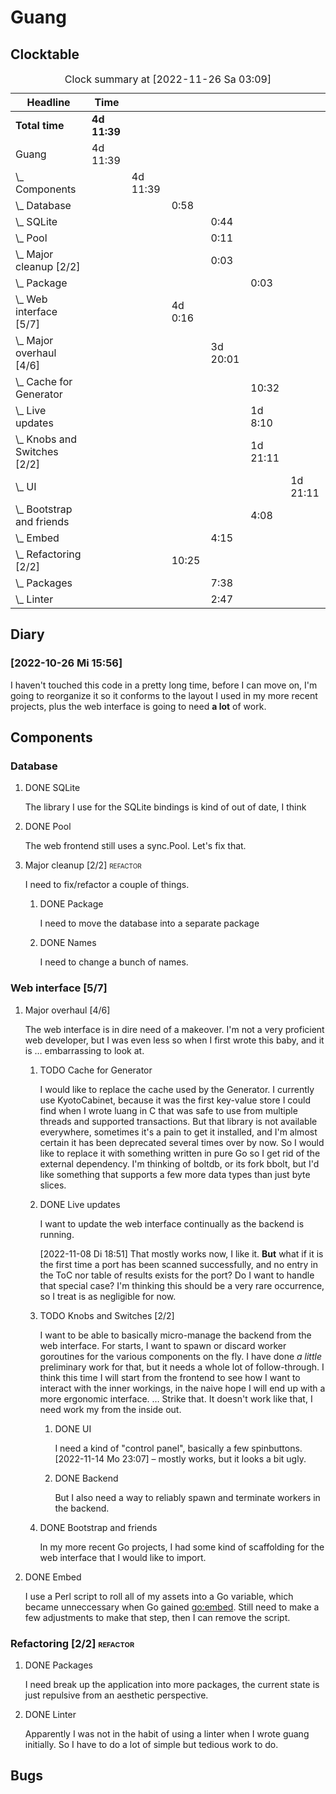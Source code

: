 # -*- mode: org; fill-column: 78; -*-
# Time-stamp: <2022-11-26 03:09:59 krylon>
#
#+TAGS: optimize(o) refactor(r) bug(b) feature(f) architecture(a)
#+TAGS: web(w) database(d) javascript(j)
#+TODO: TODO(t) IMPLEMENT(i) TEST(e) RESEARCH(r) | DONE(d)
#+TODO: MEDITATE(m) PLANNING(p) REFINE(n) | FAILED(f) CANCELLED(c) SUSPENDED(s)
#+TODO: EXPERIMENT(x) |
#+PRIORITIES: A G D

* Guang
** Clocktable
   #+BEGIN: clocktable :scope file :maxlevel 20
   #+CAPTION: Clock summary at [2022-11-26 Sa 03:09]
   | Headline                           | Time       |          |         |          |          |          |
   |------------------------------------+------------+----------+---------+----------+----------+----------|
   | *Total time*                       | *4d 11:39* |          |         |          |          |          |
   |------------------------------------+------------+----------+---------+----------+----------+----------|
   | Guang                              | 4d 11:39   |          |         |          |          |          |
   | \_  Components                     |            | 4d 11:39 |         |          |          |          |
   | \_    Database                     |            |          |    0:58 |          |          |          |
   | \_      SQLite                     |            |          |         |     0:44 |          |          |
   | \_      Pool                       |            |          |         |     0:11 |          |          |
   | \_      Major cleanup [2/2]        |            |          |         |     0:03 |          |          |
   | \_        Package                  |            |          |         |          |     0:03 |          |
   | \_    Web interface [5/7]          |            |          | 4d 0:16 |          |          |          |
   | \_      Major overhaul [4/6]       |            |          |         | 3d 20:01 |          |          |
   | \_        Cache for Generator      |            |          |         |          |    10:32 |          |
   | \_        Live updates             |            |          |         |          |  1d 8:10 |          |
   | \_        Knobs and Switches [2/2] |            |          |         |          | 1d 21:11 |          |
   | \_          UI                     |            |          |         |          |          | 1d 21:11 |
   | \_        Bootstrap and friends    |            |          |         |          |     4:08 |          |
   | \_      Embed                      |            |          |         |     4:15 |          |          |
   | \_    Refactoring [2/2]            |            |          |   10:25 |          |          |          |
   | \_      Packages                   |            |          |         |     7:38 |          |          |
   | \_      Linter                     |            |          |         |     2:47 |          |          |
   #+END:
** Diary
*** [2022-10-26 Mi 15:56]
    I haven't touched this code in a pretty long time, before I can move on,
    I'm going to reorganize it so it conforms to the layout I used in my more
    recent projects, plus the web interface is going to need *a lot* of work.
** Components
*** Database
**** DONE SQLite
     CLOSED: [2022-10-27 Do 18:36]
     :LOGBOOK:
     CLOCK: [2022-10-27 Do 17:52]--[2022-10-27 Do 18:36] =>  0:44
     :END:
     The library I use for the SQLite bindings is kind of out of date, I think
**** DONE Pool
     CLOSED: [2022-10-31 Mo 19:49]
     :LOGBOOK:
     CLOCK: [2022-10-31 Mo 19:38]--[2022-10-31 Mo 19:49] =>  0:11
     :END:
     The web frontend still uses a sync.Pool. Let's fix that.
**** Major cleanup [2/2]                                           :refactor:
     I need to fix/refactor a couple of things.
***** DONE Package
      CLOSED: [2022-10-27 Do 19:45]
      :LOGBOOK:
      CLOCK: [2022-10-27 Do 19:41]--[2022-10-27 Do 19:44] =>  0:03
      :END:
      I need to move the database into a separate package
***** DONE Names
      CLOSED: [2022-10-31 Mo 19:57]
      I need to change a bunch of names.
*** Web interface [5/7]
    :PROPERTIES:
    :COOKIE_DATA: todo recursive
    :VISIBILITY: children
    :END:
**** Major overhaul [4/6]
     The web interface is in dire need of a makeover. I'm not a very
     proficient web developer, but I was even less so when I first wrote this
     baby, and it is ... embarrassing to look at.
***** TODO Cache for Generator
      :LOGBOOK:
      CLOCK: [2022-11-25 Fr 20:14]--[2022-11-26 Sa 03:09] =>  6:55
      CLOCK: [2022-11-24 Do 22:05]--[2022-11-25 Fr 01:42] =>  3:37
      :END:
      I would like to replace the cache used by the Generator. I currently use
      KyotoCabinet, because it was the first key-value store I could find when
      I wrote luang in C that was safe to use from multiple threads and
      supported transactions.
      But that library is not available everywhere, sometimes it's a pain to
      get it installed, and I'm almost certain it has been deprecated several
      times over by now.
      So I would like to replace it with something written in pure Go so I get
      rid of the external dependency.
      I'm thinking of boltdb, or its fork bbolt, but I'd like something that
      supports a few more data types than just byte slices. 
***** DONE Live updates
      CLOSED: [2022-11-08 Di 18:54]
      :LOGBOOK:
      CLOCK: [2022-11-08 Di 16:16]--[2022-11-08 Di 18:54] =>  2:38
      CLOCK: [2022-11-07 Mo 18:41]--[2022-11-08 Di 02:16] =>  7:35
      CLOCK: [2022-11-05 Sa 20:10]--[2022-11-06 So 03:16] =>  7:06
      CLOCK: [2022-11-04 Fr 21:00]--[2022-11-05 Sa 03:15] =>  6:15
      CLOCK: [2022-11-04 Fr 18:45]--[2022-11-04 Fr 19:20] =>  0:35
      CLOCK: [2022-11-03 Do 19:05]--[2022-11-03 Do 19:08] =>  0:03
      CLOCK: [2022-11-02 Mi 19:56]--[2022-11-03 Do 03:54] =>  7:58
      :END:
      I want to update the web interface continually as the backend is
      running.

      [2022-11-08 Di 18:51]
      That mostly works now, I like it. *But* what if it is the first time a
      port has been scanned successfully, and no entry in the ToC nor table of
      results exists for the port? Do I want to handle that special case?
      I'm thinking this should be a very rare occurrence, so I treat is as
      negligible for now.
***** TODO Knobs and Switches [2/2]
      I want to be able to basically micro-manage the backend from the web
      interface. For starts, I want to spawn or discard worker goroutines for
      the various components on the fly. I have done /a little/ preliminary
      work for that, but it needs a whole lot of follow-through.
      I think this time I will start from the frontend to see how I want to
      interact with the inner workings, in the naive hope I will end up with a
      more ergonomic interface.
      ...
      Strike that. It doesn't work like that, I need work my from the inside
      out.
****** DONE UI
       CLOSED: [2022-11-24 Do 21:01]
       :LOGBOOK:
       CLOCK: [2022-11-24 Do 18:36]--[2022-11-24 Do 21:01] =>  2:25
       CLOCK: [2022-11-23 Mi 19:58]--[2022-11-24 Do 00:49] =>  4:51
       CLOCK: [2022-11-17 Do 16:44]--[2022-11-17 Do 21:50] =>  5:06
       CLOCK: [2022-11-14 Mo 16:09]--[2022-11-14 Mo 23:06] =>  6:57
       CLOCK: [2022-11-13 So 16:03]--[2022-11-13 So 20:24] =>  4:21
       CLOCK: [2022-11-12 Sa 19:15]--[2022-11-12 Sa 23:20] =>  4:05
       CLOCK: [2022-11-11 Fr 18:39]--[2022-11-12 Sa 02:44] =>  8:05
       CLOCK: [2022-11-10 Do 20:07]--[2022-11-11 Fr 00:11] =>  4:04
       CLOCK: [2022-11-09 Mi 19:20]--[2022-11-10 Do 00:07] =>  4:47
       CLOCK: [2022-11-09 Mi 18:47]--[2022-11-09 Mi 19:17] =>  0:30
       :END:
       I need a kind of "control panel", basically a few spinbuttons.
       [2022-11-14 Mo 23:07] -- mostly works, but it looks a bit ugly.
****** DONE Backend
       CLOSED: [2022-11-17 Do 16:44]
       But I also need a way to reliably spawn and terminate workers in the
       backend.
***** DONE Bootstrap and friends
      CLOSED: [2022-11-02 Mi 19:54]
      :LOGBOOK:
      CLOCK: [2022-10-31 Mo 22:57]--[2022-11-01 Di 02:51] =>  3:54
      CLOCK: [2022-10-31 Mo 20:44]--[2022-10-31 Mo 20:58] =>  0:14
      :END:
      In my more recent Go projects, I had some kind of scaffolding for the
      web interface that I would like to import.
**** DONE Embed
     CLOSED: [2022-10-26 Mi 20:42]
     :LOGBOOK:
     CLOCK: [2022-10-26 Mi 16:27]--[2022-10-26 Mi 20:42] =>  4:15
     :END:
     I use a Perl script to roll all of my assets into a Go variable, which
     became unneccessary when Go gained go:embed. Still need to make a few
     adjustments to make that step, then I can remove the script.
*** Refactoring [2/2]                                              :refactor:
**** DONE Packages
     CLOSED: [2022-10-31 Mo 19:57]
     :LOGBOOK:
     CLOCK: [2022-10-29 Sa 18:01]--[2022-10-30 So 00:33] =>  6:32
     CLOCK: [2022-10-27 Do 19:45]--[2022-10-27 Do 20:51] =>  1:06
     :END:
     I need break up the application into more packages, the current state is
     just repulsive from an aesthetic perspective.
**** DONE Linter
     CLOSED: [2022-10-31 Mo 19:24]
     :LOGBOOK:
     CLOCK: [2022-10-31 Mo 18:11]--[2022-10-31 Mo 19:24] =>  1:13
     CLOCK: [2022-10-30 So 20:25]--[2022-10-30 So 21:59] =>  1:34
     :END:
     Apparently I was not in the habit of using a linter when I wrote guang
     initially. So I have to do a lot of simple but tedious work to do.
** Bugs
